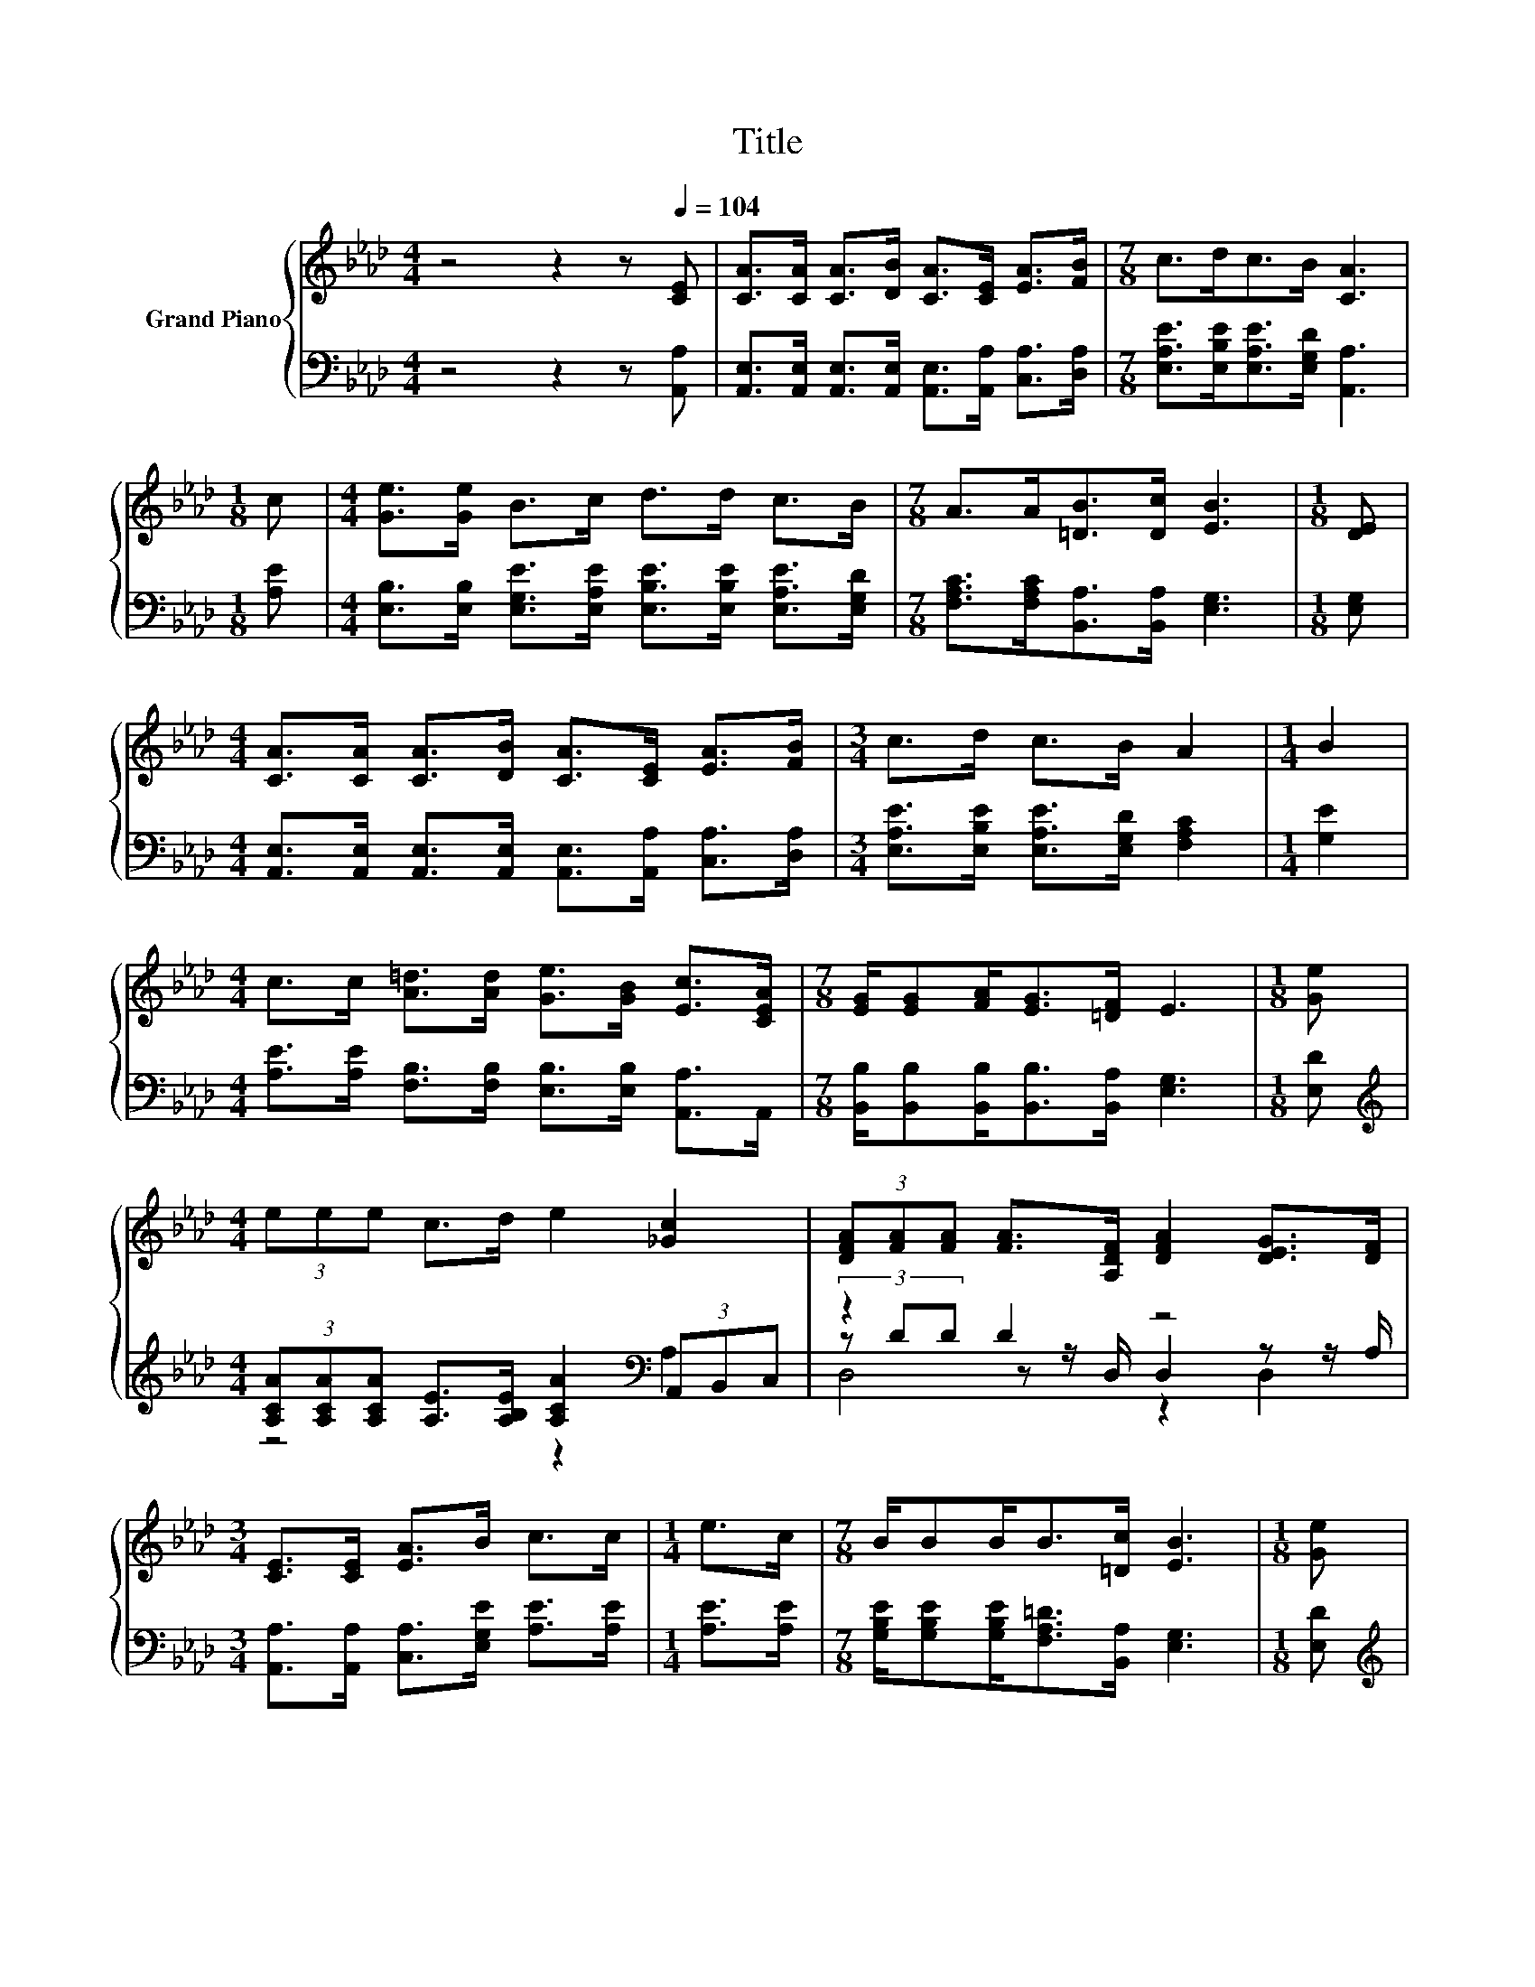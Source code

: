 X:1
T:Title
%%score { 1 | ( 2 3 4 ) }
L:1/8
M:4/4
K:Ab
V:1 treble nm="Grand Piano"
V:2 bass 
V:3 bass 
V:4 bass 
V:1
 z4 z2 z[Q:1/4=104] [CE] | [CA]>[CA] [CA]>[DB] [CA]>[CE] [EA]>[FB] |[M:7/8] c>dc>B [CA]3 | %3
[M:1/8] c |[M:4/4] [Ge]>[Ge] B>c d>d c>B |[M:7/8] A>A[=DB]>[Dc] [EB]3 |[M:1/8] [DE] | %7
[M:4/4] [CA]>[CA] [CA]>[DB] [CA]>[CE] [EA]>[FB] |[M:3/4] c>d c>B A2 |[M:1/4] B2 | %10
[M:4/4] c>c [A=d]>[Ad] [Ge]>[GB] [Ec]>[CEA] |[M:7/8] [EG]/[EG][FA]<[EG][=DF]/ E3 |[M:1/8] [Ge] | %13
[M:4/4] (3eee c>d e2 [_Gc]2 | (3[DFA][FA][FA] [FA]>[A,DF] [DFA]2 [DEG]>[DF] | %15
[M:3/4] [CE]>[CE] [EA]>B c>c |[M:1/4] e>c |[M:7/8] B/BB<B[=Dc]/ [EB]3 |[M:1/8] [Ge] | %19
[M:4/4] (3eee c>d e2 [_Gc]2 | (3[DFA][FA][FA] [FA]>[A,DF] [DFA]2 [DEG]>[DF] | %21
[M:3/4] [CE]>[CE] [EA]>B c>c |[M:1/4] [Ee]>[Fd] |[M:7/8] c/cc<BB/ [CA]3 |] %24
V:2
 z4 z2 z [A,,A,] | [A,,E,]>[A,,E,] [A,,E,]>[A,,E,] [A,,E,]>[A,,A,] [C,A,]>[D,A,] | %2
[M:7/8] [E,A,E]>[E,B,E][E,A,E]>[E,G,D] [A,,A,]3 |[M:1/8] [A,E] | %4
[M:4/4] [E,B,]>[E,B,] [E,G,E]>[E,A,E] [E,B,E]>[E,B,E] [E,A,E]>[E,G,D] | %5
[M:7/8] [F,A,C]>[F,A,C][B,,A,]>[B,,A,] [E,G,]3 |[M:1/8] [E,G,] | %7
[M:4/4] [A,,E,]>[A,,E,] [A,,E,]>[A,,E,] [A,,E,]>[A,,A,] [C,A,]>[D,A,] | %8
[M:3/4] [E,A,E]>[E,B,E] [E,A,E]>[E,G,D] [F,A,C]2 |[M:1/4] [G,E]2 | %10
[M:4/4] [A,E]>[A,E] [F,B,]>[F,B,] [E,B,]>[E,B,] [A,,A,]>A,, | %11
[M:7/8] [B,,B,]/[B,,B,][B,,B,]<[B,,B,][B,,A,]/ [E,G,]3 |[M:1/8] [E,D] | %13
[M:4/4][K:treble] (3[A,CA][A,CA][A,CA] [A,E]>[A,B,E] [A,CA]2[K:bass] (3A,,B,,C, | z2 D2 z4 | %15
[M:3/4] [A,,A,]>[A,,A,] [C,A,]>[E,G,E] [A,E]>[A,E] |[M:1/4] [A,E]>[A,E] | %17
[M:7/8] [G,B,E]/[G,B,E][G,B,E]<[F,A,=D][B,,A,]/ [E,G,]3 |[M:1/8] [E,D] | %19
[M:4/4][K:treble] (3[A,CA][A,CA][A,CA] [A,E]>[A,B,E] [A,CA]2[K:bass] (3A,,B,,C, | z2 D2 z4 | %21
[M:3/4] [A,,A,]>[A,,A,] [C,A,]>[E,G,E] [A,E]>[A,E] |[M:1/4] [C,A,]>[D,A,] | %23
[M:7/8] [E,A,E]/[E,A,E][E,A,E]<[E,G,D][E,G,D]/ [A,,A,]3 |] %24
V:3
 x8 | x8 |[M:7/8] x7 |[M:1/8] x |[M:4/4] x8 |[M:7/8] x7 |[M:1/8] x |[M:4/4] x8 |[M:3/4] x6 | %9
[M:1/4] x2 |[M:4/4] x8 |[M:7/8] x7 |[M:1/8] x |[M:4/4][K:treble] z4 z2[K:bass] A,2 | %14
 (3z DD z z/ D,/ D,2 z z/ A,/ |[M:3/4] x6 |[M:1/4] x2 |[M:7/8] x7 |[M:1/8] x | %19
[M:4/4][K:treble] z4 z2[K:bass] A,2 | (3z DD z z/ D,/ D,2 z z/ A,/ |[M:3/4] x6 |[M:1/4] x2 | %23
[M:7/8] x7 |] %24
V:4
 x8 | x8 |[M:7/8] x7 |[M:1/8] x |[M:4/4] x8 |[M:7/8] x7 |[M:1/8] x |[M:4/4] x8 |[M:3/4] x6 | %9
[M:1/4] x2 |[M:4/4] x8 |[M:7/8] x7 |[M:1/8] x |[M:4/4][K:treble] x6[K:bass] x2 | D,4 z2 D,2 | %15
[M:3/4] x6 |[M:1/4] x2 |[M:7/8] x7 |[M:1/8] x |[M:4/4][K:treble] x6[K:bass] x2 | D,4 z2 D,2 | %21
[M:3/4] x6 |[M:1/4] x2 |[M:7/8] x7 |] %24

